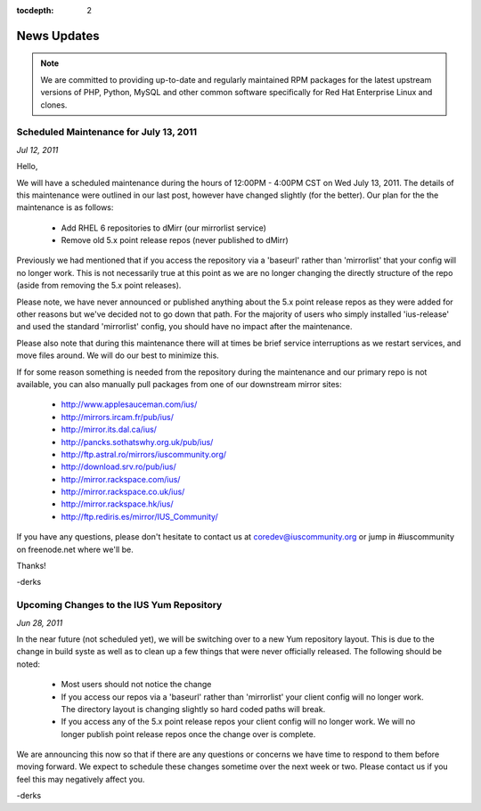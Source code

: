 :tocdepth: 2

============
News Updates
============

.. note:: We are committed to providing up-to-date and regularly maintained RPM
          packages for the latest upstream versions of PHP, Python, MySQL and
          other common software specifically for Red Hat Enterprise Linux and
          clones.
    

Scheduled Maintenance for July 13, 2011
=======================================

*Jul 12, 2011*

Hello,

We will have a scheduled maintenance during the hours of 12:00PM - 4:00PM CST on
Wed July 13, 2011. The details of this maintenance were outlined in our last
post, however have changed slightly (for the better). Our plan for the the
maintenance is as follows:

 * Add RHEL 6 repositories to dMirr (our mirrorlist service)
 * Remove old 5.x point release repos (never published to dMirr)

Previously we had mentioned that if you access the repository via a 'baseurl'
rather than 'mirrorlist' that your config will no longer work. This is not
necessarily true at this point as we are no longer changing the directly
structure of the repo (aside from removing the 5.x point releases).

Please note, we have never announced or published anything about the 5.x point
release repos as they were added for other reasons but we've decided not to go
down that path. For the majority of users who simply installed 'ius-release' and
used the standard 'mirrorlist' config, you should have no impact after the
maintenance.

Please also note that during this maintenance there will at times be brief
service interruptions as we restart services, and move files around. We will do
our best to minimize this.

If for some reason something is needed from the repository during the
maintenance and our primary repo is not available, you can also manually pull
packages from one of our downstream mirror sites:

 * http://www.applesauceman.com/ius/
 * http://mirrors.ircam.fr/pub/ius/
 * http://mirror.its.dal.ca/ius/
 * http://pancks.sothatswhy.org.uk/pub/ius/
 * http://ftp.astral.ro/mirrors/iuscommunity.org/
 * http://download.srv.ro/pub/ius/
 * http://mirror.rackspace.com/ius/
 * http://mirror.rackspace.co.uk/ius/
 * http://mirror.rackspace.hk/ius/
 * http://ftp.rediris.es/mirror/IUS_Community/


If you have any questions, please don't hesitate to contact us at
coredev@iuscommunity.org or jump in #iuscommunity on freenode.net where we'll
be.

Thanks!

-derks

Upcoming Changes to the IUS Yum Repository
==========================================

*Jun 28, 2011*

In the near future (not scheduled yet), we will be switching over to a new Yum
repository layout. This is due to the change in build syste as well as to clean
up a few things that were never officially released. The following should be
noted:

 * Most users should not notice the change
 * If you access our repos via a 'baseurl' rather than 'mirrorlist' your client
   config will no longer work. The directory layout is changing slightly so hard
   coded paths will break.
 * If you access any of the 5.x point release repos your client config will no
   longer work. We will no longer publish point release repos once the change
   over is complete.

We are announcing this now so that if there are any questions or concerns we
have time to respond to them before moving forward. We expect to schedule these
changes sometime over the next week or two. Please contact us if you feel this
may negatively affect you.

-derks